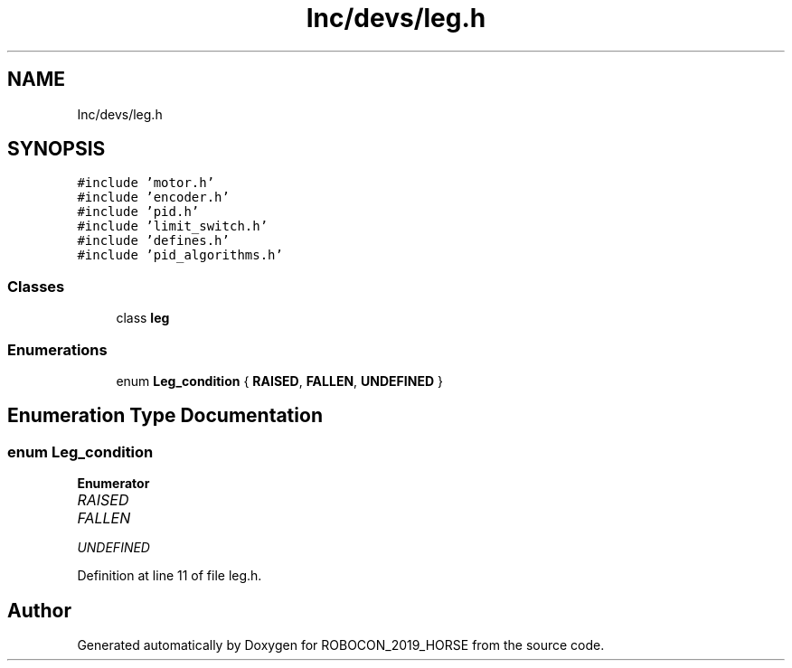 .TH "Inc/devs/leg.h" 3 "Sun May 12 2019" "ROBOCON_2019_HORSE" \" -*- nroff -*-
.ad l
.nh
.SH NAME
Inc/devs/leg.h
.SH SYNOPSIS
.br
.PP
\fC#include 'motor\&.h'\fP
.br
\fC#include 'encoder\&.h'\fP
.br
\fC#include 'pid\&.h'\fP
.br
\fC#include 'limit_switch\&.h'\fP
.br
\fC#include 'defines\&.h'\fP
.br
\fC#include 'pid_algorithms\&.h'\fP
.br

.SS "Classes"

.in +1c
.ti -1c
.RI "class \fBleg\fP"
.br
.in -1c
.SS "Enumerations"

.in +1c
.ti -1c
.RI "enum \fBLeg_condition\fP { \fBRAISED\fP, \fBFALLEN\fP, \fBUNDEFINED\fP }"
.br
.in -1c
.SH "Enumeration Type Documentation"
.PP 
.SS "enum \fBLeg_condition\fP"

.PP
\fBEnumerator\fP
.in +1c
.TP
\fB\fIRAISED \fP\fP
.TP
\fB\fIFALLEN \fP\fP
.TP
\fB\fIUNDEFINED \fP\fP
.PP
Definition at line 11 of file leg\&.h\&.
.SH "Author"
.PP 
Generated automatically by Doxygen for ROBOCON_2019_HORSE from the source code\&.
